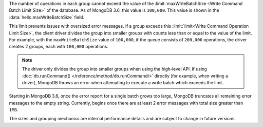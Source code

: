 The number of operations in each group cannot exceed the value of
the :limit:`maxWriteBatchSize <Write Command Batch Limit Size>` of
the database. As of MongoDB 3.6, this value is ``100,000``.
This value is shown in the :data:`hello.maxWriteBatchSize` field.

This limit prevents issues with oversized error messages. If a group
exceeds this :limit:`limit<Write Command Operation Limit Size>`,
the client driver divides the group into smaller groups with counts
less than or equal to the value of the limit. For example, with the
``maxWriteBatchSize`` value of ``100,000``, if the queue consists of
``200,000`` operations, the driver creates 2 groups, each with
``100,000`` operations.

.. note::

   The driver only divides the group into smaller groups when using
   the high-level API. If using
   :doc:`db.runCommand() </reference/method/db.runCommand/>` directly
   (for example, when writing a driver), MongoDB throws an error when
   attempting to execute a write batch which exceeds the limit.

Starting in MongoDB 3.6, once the error report for a single batch grows
too large, MongoDB truncates all remaining error messages to the empty
string. Currently, begins once there are at least 2 error messages with
total size greater than ``1MB``.

The sizes and grouping mechanics are internal performance details and
are subject to change in future versions.